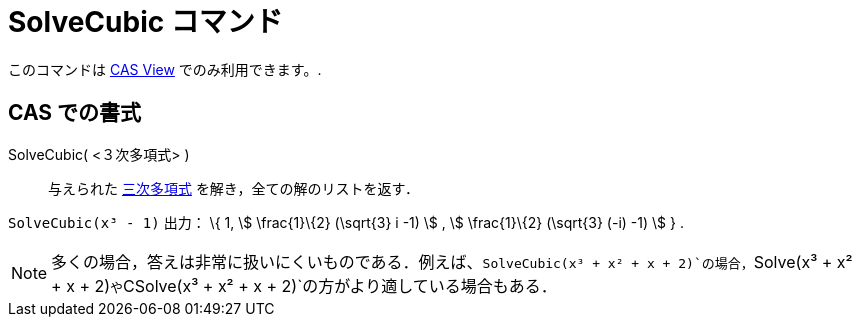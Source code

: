= SolveCubic コマンド
ifdef::env-github[:imagesdir: /ja/modules/ROOT/assets/images]

このコマンドは xref:/s_index_php?title=CAS_View_action=edit_redlink=1.adoc[CAS View] でのみ利用できます。.

== CAS での書式

SolveCubic( <３次多項式> )::
  与えられた https://en.wikipedia.org/wiki/ja:%E4%B8%89%E6%AC%A1%E9%96%A2%E6%95%B0[三次多項式]
  を解き，全ての解のリストを返す．

[EXAMPLE]
====

`++SolveCubic(x³ - 1)++` 出力： \{ 1, stem:[ \frac{1}\{2} (\sqrt{3} i -1) ] , stem:[ \frac{1}\{2} (\sqrt{3} (-i) -1)
] } .

====

[NOTE]
====

多くの場合，答えは非常に扱いにくいものである．例えば、`++SolveCubic(x³ + x² + x + 2)++`の場合，`++Solve(x³ + x² + x + 2)++`や`++CSolve(x³ + x² + x + 2)++`の方がより適している場合もある．

====
